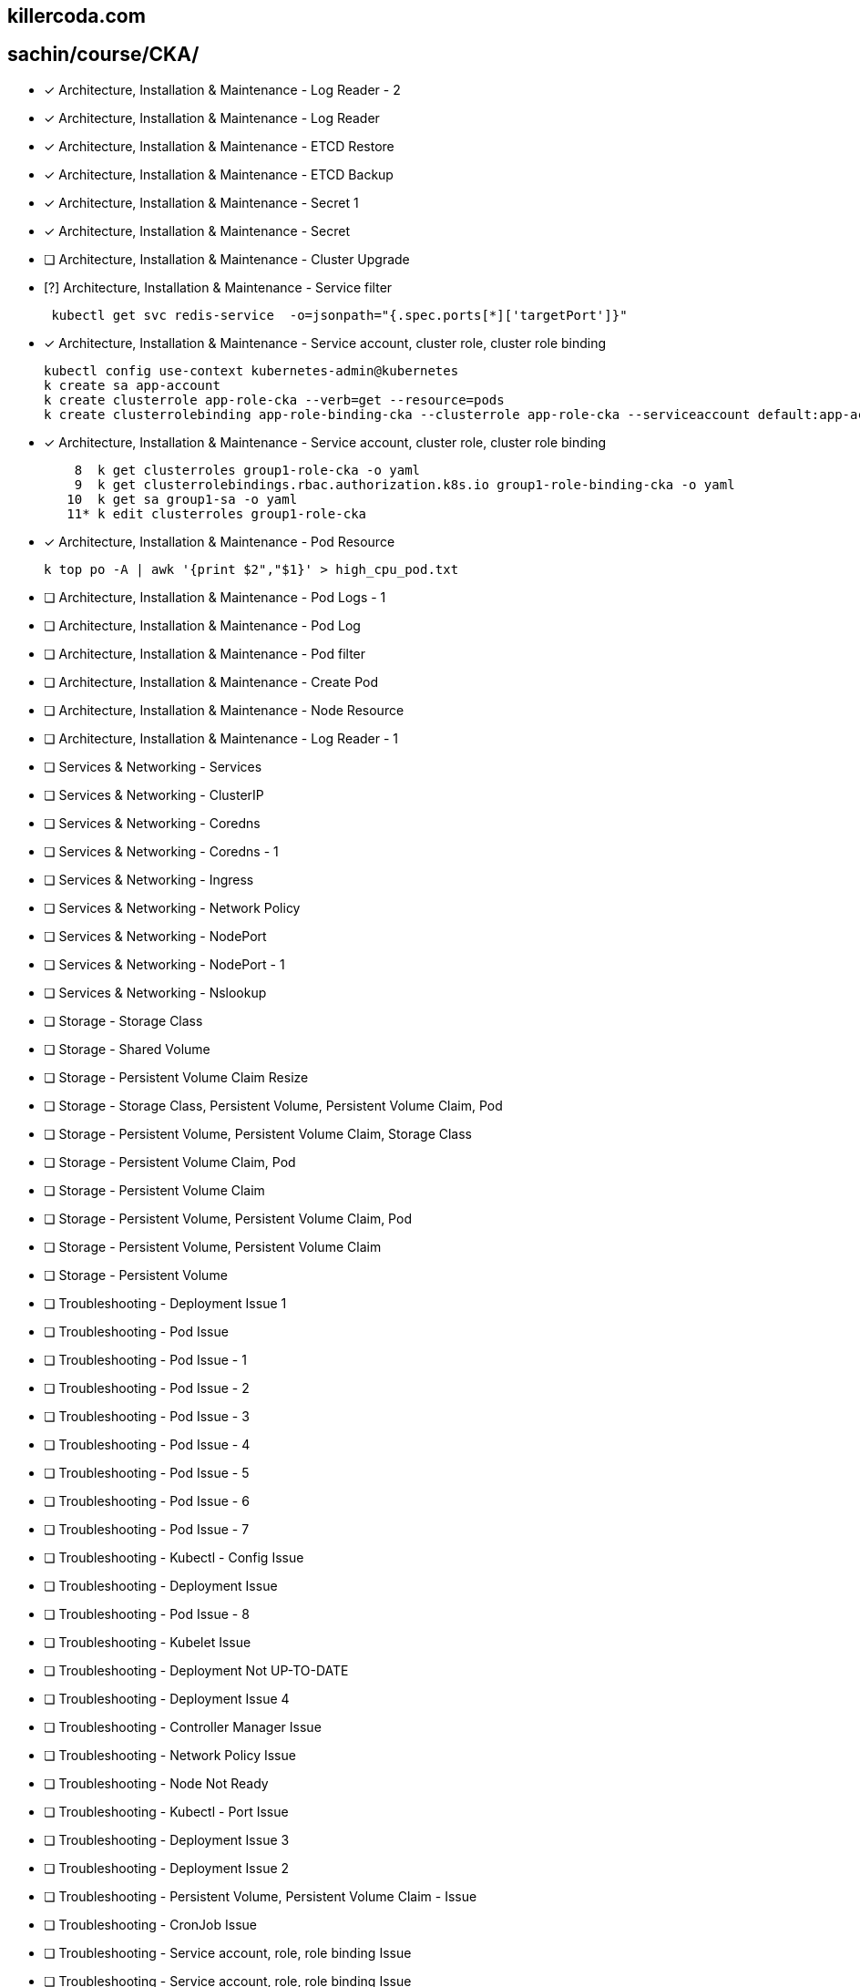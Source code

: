 
== killercoda.com

== sachin/course/CKA/


* [x] Architecture, Installation & Maintenance - Log Reader - 2
* [x] Architecture, Installation & Maintenance - Log Reader
* [x] Architecture, Installation & Maintenance - ETCD Restore
* [x] Architecture, Installation & Maintenance - ETCD Backup
* [x] Architecture, Installation & Maintenance - Secret 1
* [x] Architecture, Installation & Maintenance - Secret
* [ ] Architecture, Installation & Maintenance - Cluster Upgrade 
* [?] Architecture, Installation & Maintenance - Service filter
+
[,termninal]
----
 kubectl get svc redis-service  -o=jsonpath="{.spec.ports[*]['targetPort']}"
----
+
* [x] Architecture, Installation & Maintenance - Service account, cluster role, cluster role binding
+
[source,terminal]
----
kubectl config use-context kubernetes-admin@kubernetes
k create sa app-account
k create clusterrole app-role-cka --verb=get --resource=pods
k create clusterrolebinding app-role-binding-cka --clusterrole app-role-cka --serviceaccount default:app-account
----
+
* [x] Architecture, Installation & Maintenance - Service account, cluster role, cluster role binding
+
[,terminal]
----

    8  k get clusterroles group1-role-cka -o yaml
    9  k get clusterrolebindings.rbac.authorization.k8s.io group1-role-binding-cka -o yaml
   10  k get sa group1-sa -o yaml
   11* k edit clusterroles group1-role-cka
----
+
* [x] Architecture, Installation & Maintenance - Pod Resource
+
[,terminal]
----
k top po -A | awk '{print $2","$1}' > high_cpu_pod.txt
----
+
* [ ] Architecture, Installation & Maintenance - Pod Logs - 1
* [ ] Architecture, Installation & Maintenance - Pod Log
* [ ] Architecture, Installation & Maintenance - Pod filter
* [ ] Architecture, Installation & Maintenance - Create Pod
* [ ] Architecture, Installation & Maintenance - Node Resource
* [ ] Architecture, Installation & Maintenance - Log Reader - 1
* [ ] Services & Networking - Services
* [ ] Services & Networking - ClusterIP
* [ ] Services & Networking - Coredns
* [ ] Services & Networking - Coredns - 1
* [ ] Services & Networking - Ingress
* [ ] Services & Networking - Network Policy
* [ ] Services & Networking - NodePort
* [ ] Services & Networking -  NodePort - 1
* [ ] Services & Networking -  Nslookup
* [ ] Storage - Storage Class
* [ ] Storage - Shared Volume
* [ ] Storage - Persistent Volume Claim Resize
* [ ] Storage - Storage Class, Persistent Volume, Persistent Volume Claim, Pod
* [ ] Storage - Persistent Volume, Persistent Volume Claim, Storage Class
* [ ] Storage - Persistent Volume Claim, Pod
* [ ] Storage - Persistent Volume Claim
* [ ] Storage - Persistent Volume, Persistent Volume Claim, Pod
* [ ] Storage - Persistent Volume, Persistent Volume Claim
* [ ] Storage - Persistent Volume
* [ ] Troubleshooting - Deployment Issue 1
* [ ] Troubleshooting - Pod Issue
* [ ] Troubleshooting - Pod Issue - 1
* [ ] Troubleshooting - Pod Issue - 2
* [ ] Troubleshooting - Pod Issue - 3
* [ ] Troubleshooting - Pod Issue - 4
* [ ] Troubleshooting - Pod Issue - 5
* [ ] Troubleshooting - Pod Issue - 6
* [ ] Troubleshooting - Pod Issue - 7
* [ ] Troubleshooting - Kubectl - Config Issue
* [ ] Troubleshooting - Deployment Issue
* [ ] Troubleshooting - Pod Issue - 8
* [ ] Troubleshooting - Kubelet Issue
* [ ] Troubleshooting - Deployment Not UP-TO-DATE
* [ ] Troubleshooting - Deployment Issue 4
* [ ] Troubleshooting - Controller Manager Issue
* [ ] Troubleshooting - Network Policy Issue
* [ ] Troubleshooting - Node Not Ready
* [ ] Troubleshooting -  Kubectl - Port Issue
* [ ] Troubleshooting -  Deployment Issue 3
* [ ] Troubleshooting - Deployment Issue 2
* [ ] Troubleshooting - Persistent Volume, Persistent Volume Claim - Issue
* [ ] Troubleshooting - CronJob Issue
* [ ] Troubleshooting -  Service account, role, role binding Issue
* [ ] Troubleshooting - Service account, role, role binding Issue
* [ ] Troubleshooting - DaemonSet Issue
* [ ] Troubleshooting - ETCD Backup Issue
* [ ] Workloads & Scheduling - Rollback
* [ ] Workloads & Scheduling - Deployment
* [ ] Workloads & Scheduling - Deployment Scale
* [ ] Workloads & Scheduling - Deployment, Secret
* [ ] Workloads & Scheduling - Deployment, Rollout
* [ ] Workloads & Scheduling - Pod, Service - 1
* [ ] Workloads & Scheduling - ConfigMap, Deployment
* [ ] Workloads & Scheduling - Pod, Service
* [ ] Workloads & Scheduling - Deployment Issue
* [ ] Workloads & Scheduling - Deployment History
* [ ] Workloads & Scheduling - Pod

